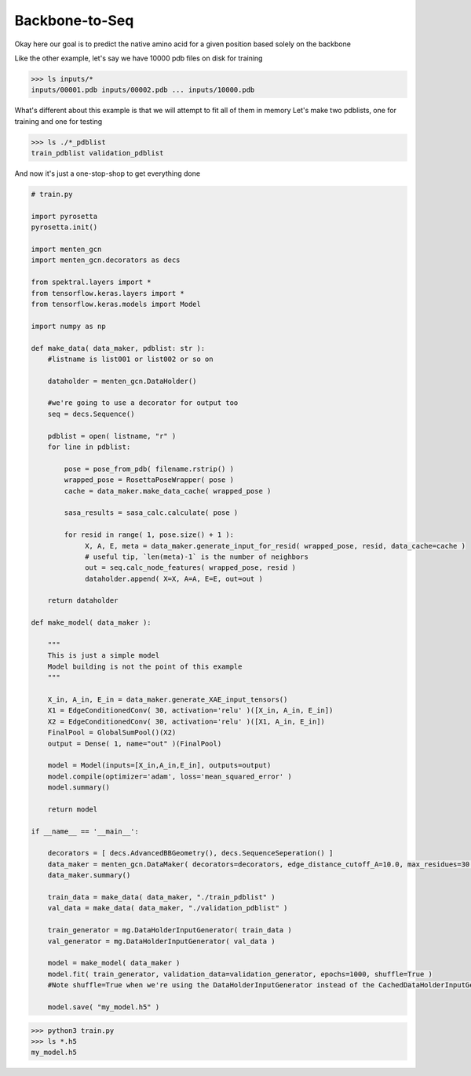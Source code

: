 Backbone-to-Seq
===============

Okay here our goal is to predict the native amino acid for a given position based solely on the backbone

Like the other example, let's say
we have 10000 pdb files on disk for training

>>> ls inputs/*
inputs/00001.pdb inputs/00002.pdb ... inputs/10000.pdb

What's different about this example is that we will attempt to fit all of them in memory
Let's make two pdblists, one for training and one for testing

>>> ls ./*_pdblist
train_pdblist validation_pdblist

And now it's just a one-stop-shop to get everything done

.. code-block:: python

   # train.py
		
   import pyrosetta
   pyrosetta.init()

   import menten_gcn
   import menten_gcn.decorators as decs

   from spektral.layers import *
   from tensorflow.keras.layers import *
   from tensorflow.keras.models import Model
   
   import numpy as np

   def make_data( data_maker, pdblist: str ):
       #listname is list001 or list002 or so on

       dataholder = menten_gcn.DataHolder()
       
       #we're going to use a decorator for output too
       seq = decs.Sequence()

       pdblist = open( listname, "r" )
       for line in pdblist:

           pose = pose_from_pdb( filename.rstrip() )
	   wrapped_pose = RosettaPoseWrapper( pose )
	   cache = data_maker.make_data_cache( wrapped_pose )

	   sasa_results = sasa_calc.calculate( pose )
	   
	   for resid in range( 1, pose.size() + 1 ):
		X, A, E, meta = data_maker.generate_input_for_resid( wrapped_pose, resid, data_cache=cache )
		# useful tip, `len(meta)-1` is the number of neighbors
		out = seq.calc_node_features( wrapped_pose, resid )
                dataholder.append( X=X, A=A, E=E, out=out )

       return dataholder

   def make_model( data_maker ):
   
       """
       This is just a simple model
       Model building is not the point of this example
       """
       
       X_in, A_in, E_in = data_maker.generate_XAE_input_tensors()
       X1 = EdgeConditionedConv( 30, activation='relu' )([X_in, A_in, E_in])
       X2 = EdgeConditionedConv( 30, activation='relu' )([X1, A_in, E_in])
       FinalPool = GlobalSumPool()(X2)
       output = Dense( 1, name="out" )(FinalPool)

       model = Model(inputs=[X_in,A_in,E_in], outputs=output)
       model.compile(optimizer='adam', loss='mean_squared_error' )
       model.summary()

       return model
       
   if __name__ == '__main__':

       decorators = [ decs.AdvancedBBGeometry(), decs.SequenceSeperation() ]
       data_maker = menten_gcn.DataMaker( decorators=decorators, edge_distance_cutoff_A=10.0, max_residues=30 )
       data_maker.summary()
   
       train_data = make_data( data_maker, "./train_pdblist" )
       val_data = make_data( data_maker, "./validation_pdblist" )

       train_generator = mg.DataHolderInputGenerator( train_data )
       val_generator = mg.DataHolderInputGenerator( val_data )
       
       model = make_model( data_maker )
       model.fit( train_generator, validation_data=validation_generator, epochs=1000, shuffle=True )
       #Note shuffle=True when we're using the DataHolderInputGenerator instead of the CachedDataHolderInputGenerator
       
       model.save( "my_model.h5" )

>>> python3 train.py
>>> ls *.h5
my_model.h5
